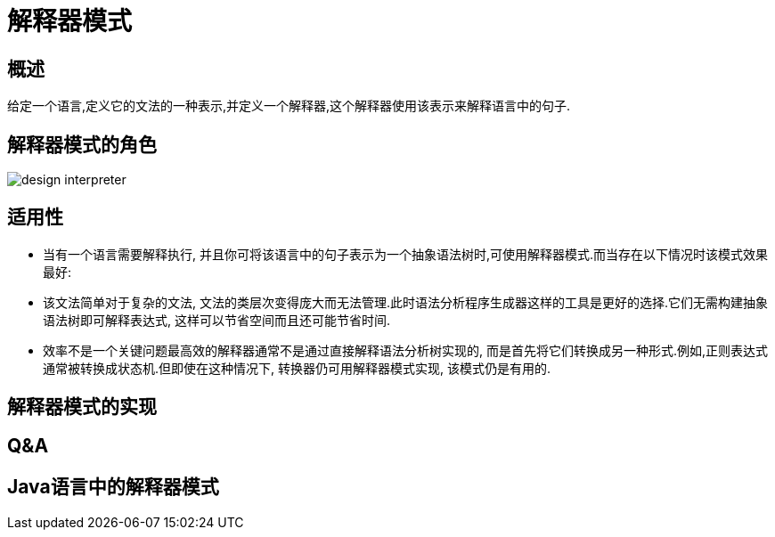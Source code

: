 [[design-interpreter]]
= 解释器模式

[[design-interpreter-overview]]
== 概述

给定一个语言,定义它的文法的一种表示,并定义一个解释器,这个解释器使用该表示来解释语言中的句子.

[[design-interpreter-role]]
== 解释器模式的角色

image::{oss-images}/design-interpreter.png[]


[[design-interpreter-sign]]
== 适用性

* 当有一个语言需要解释执行, 并且你可将该语言中的句子表示为一个抽象语法树时,可使用解释器模式.而当存在以下情况时该模式效果最好:
* 该文法简单对于复杂的文法, 文法的类层次变得庞大而无法管理.此时语法分析程序生成器这样的工具是更好的选择.它们无需构建抽象语法树即可解释表达式, 这样可以节省空间而且还可能节省时间.
* 效率不是一个关键问题最高效的解释器通常不是通过直接解释语法分析树实现的, 而是首先将它们转换成另一种形式.例如,正则表达式通常被转换成状态机.但即使在这种情况下, 转换器仍可用解释器模式实现, 该模式仍是有用的.

[[design-interpreter-impl]]
== 解释器模式的实现

[[design-interpreter-qa]]
== Q&A

[[design-interpreter-java]]
== Java语言中的解释器模式
